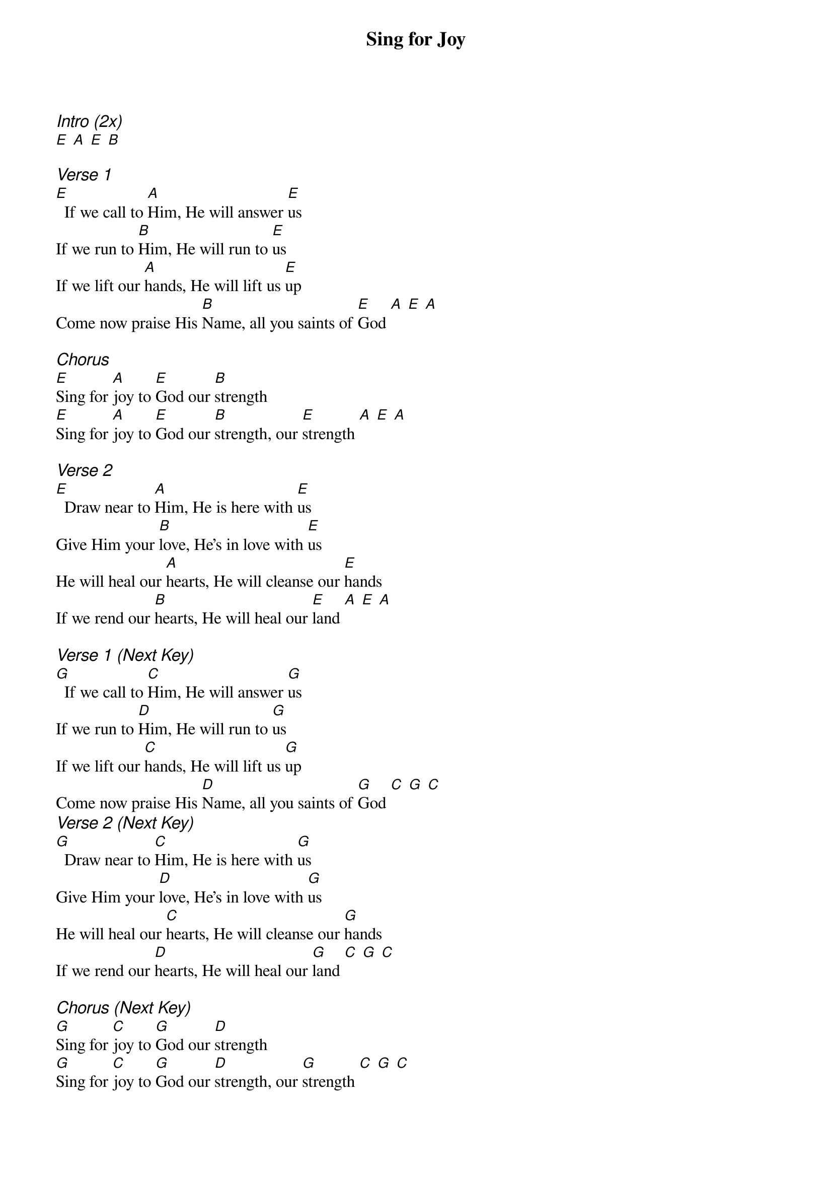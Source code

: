 {title: Sing for Joy}
{ng}
{columns: 1}

{ci:Intro (2x)}
[E] [A] [E] [B]

{ci:Verse 1}
[E]  If we call to [A]Him, He will answer [E]us
If we run to [B]Him, He will run to [E]us
If we lift our [A]hands, He will lift us [E]up
Come now praise His [B]Name, all you saints of [E]God [A] [E] [A]

{ci:Chorus}
[E]Sing for [A]joy to [E]God our [B]strength
[E]Sing for [A]joy to [E]God our [B]strength, our [E]strength [A] [E] [A]

{ci:Verse 2}
[E]  Draw near to [A]Him, He is here with [E]us
Give Him your [B]love, He's in love with [E]us
He will heal our [A]hearts, He will cleanse our [E]hands
If we rend our [B]hearts, He will heal our [E]land [A] [E] [A]

{ci:Verse 1 (Next Key)}
[G]  If we call to [C]Him, He will answer [G]us
If we run to [D]Him, He will run to [G]us
If we lift our [C]hands, He will lift us [G]up
Come now praise His [D]Name, all you saints of [G]God [C] [G] [C]
{ci:Verse 2 (Next Key)}
[G]  Draw near to [C]Him, He is here with [G]us
Give Him your [D]love, He's in love with [G]us
He will heal our [C]hearts, He will cleanse our [G]hands
If we rend our [D]hearts, He will heal our [G]land [C] [G] [C]

{ci:Chorus (Next Key)}
[G]Sing for [C]joy to [G]God our [D]strength
[G]Sing for [C]joy to [G]God our [D]strength, our [G]strength [C] [G] [C]